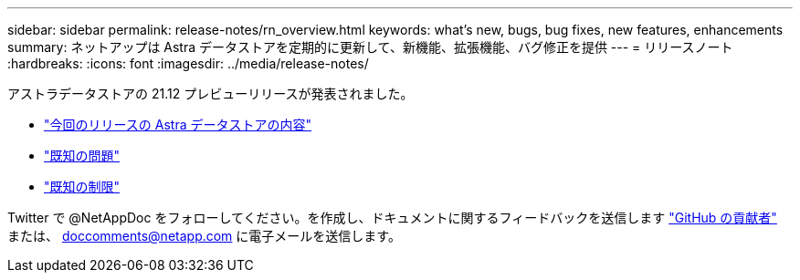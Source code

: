 ---
sidebar: sidebar 
permalink: release-notes/rn_overview.html 
keywords: what's new, bugs, bug fixes, new features, enhancements 
summary: ネットアップは Astra データストアを定期的に更新して、新機能、拡張機能、バグ修正を提供 
---
= リリースノート
:hardbreaks:
:icons: font
:imagesdir: ../media/release-notes/


アストラデータストアの 21.12 プレビューリリースが発表されました。

* link:../release-notes/whats-new.html["今回のリリースの Astra データストアの内容"]
* link:../release-notes/known-issues.html["既知の問題"]
* link:../release-notes/known-limitations.html["既知の制限"]


Twitter で @NetAppDoc をフォローしてください。を作成し、ドキュメントに関するフィードバックを送信します link:https://docs.netapp.com/us-en/contribute/["GitHub の貢献者"^] または、 doccomments@netapp.com に電子メールを送信します。
